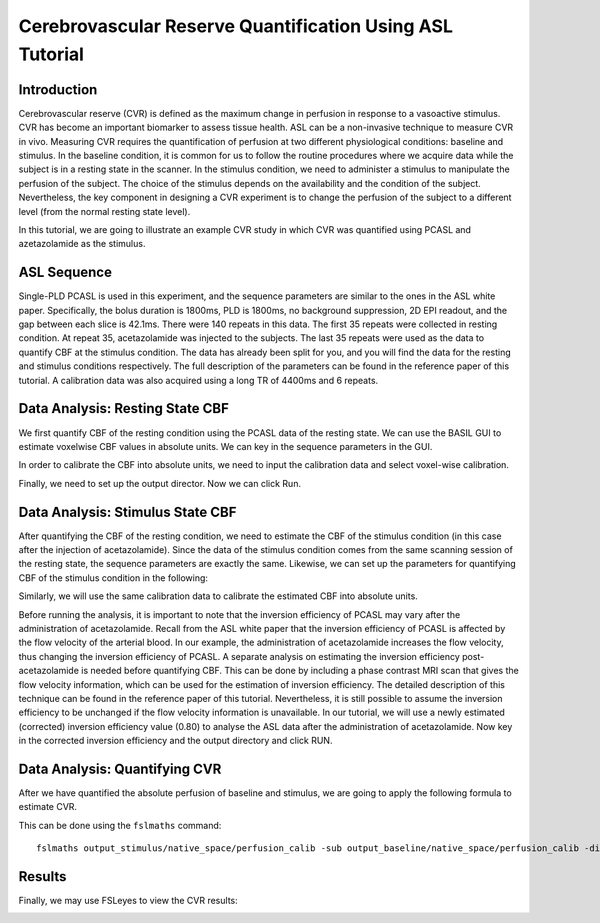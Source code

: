 =========================================================
Cerebrovascular Reserve Quantification Using ASL Tutorial
=========================================================

Introduction
============

Cerebrovascular reserve (CVR) is defined as the maximum change in perfusion in response to a vasoactive stimulus. CVR has become an important biomarker to assess tissue health. ASL can be a non-invasive technique to measure CVR in vivo. Measuring CVR requires the quantification of perfusion at two different physiological conditions: baseline and stimulus. In the baseline condition, it is common for us to follow the routine procedures where we acquire data while the subject is in a resting state in the scanner. In the stimulus condition, we need to administer a stimulus to manipulate the perfusion of the subject. The choice of the stimulus depends on the availability and the condition of the subject. Nevertheless, the key component in designing a CVR experiment is to change the perfusion of the subject to a different level (from the normal resting state level).

In this tutorial, we are going to illustrate an example CVR study in which CVR was quantified using PCASL and azetazolamide as the stimulus.


ASL Sequence
============
Single-PLD PCASL is used in this experiment, and the sequence parameters are similar to the ones in the ASL white paper. Specifically, the bolus duration is 1800ms, PLD is 1800ms, no background suppression, 2D EPI readout, and the gap between each slice is 42.1ms. There were 140 repeats in this data. The first 35 repeats were collected in resting condition. At repeat 35, acetazolamide was injected to the subjects. The last 35 repeats were used as the data to quantify CBF at the stimulus condition. The data has already been split for you, and you will find the data for the resting and stimulus conditions respectively. The full description of the parameters can be found in the reference paper of this tutorial.
A calibration data was also acquired using a long TR of 4400ms and 6 repeats.


Data Analysis: Resting State CBF
================================
We first quantify CBF of the resting condition using the PCASL data of the resting state. We can use the BASIL GUI to estimate voxelwise CBF values in absolute units. We can key in the sequence parameters in the GUI.

.. image:: /images/cvr_tutorial/baseline_data.jpg

In order to calibrate the CBF into absolute units, we need to input the calibration data and select voxel-wise calibration.

.. image:: /images/cvr_tutorial/baseline_calib.jpg

Finally, we need to set up the output director. Now we can click Run.

.. image:: /images/cvr_tutorial/baseline_output.jpg


Data Analysis: Stimulus State CBF
=================================
After quantifying the CBF of the resting condition, we need to estimate the CBF of the stimulus condition (in this case after the injection of acetazolamide). Since the data of the stimulus condition comes from the same scanning session of the resting state, the sequence parameters are exactly the same. Likewise, we can set up the parameters for quantifying CBF of the stimulus condition in the following:

.. image:: /images/cvr_tutorial/stimulus_data.jpg

Similarly, we will use the same calibration data to calibrate the estimated CBF into absolute units.

.. image:: /images/cvr_tutorial/stimulus_calib.jpg

Before running the analysis, it is important to note that the inversion efficiency of PCASL may vary after the administration of acetazolamide. Recall from the ASL white paper that the inversion efficiency of PCASL is affected by the flow velocity of the arterial blood. In our example, the administration of acetazolamide increases the flow velocity, thus changing the inversion efficiency of PCASL. A separate analysis on estimating the inversion efficiency post-acetazolamide is needed before quantifying CBF. This can be done by including a phase contrast MRI scan that gives the flow velocity information, which can be used for the estimation of inversion efficiency. The detailed description of this technique can be found in the reference paper of this tutorial. Nevertheless, it is still possible to assume the inversion efficiency to be unchanged if the flow velocity information is unavailable. In our tutorial, we will use a newly estimated (corrected) inversion efficiency value (0.80) to analyse the ASL data after the administration of acetazolamide. Now key in the corrected inversion efficiency and the output directory and click RUN.

.. image:: /images/cvr_tutorial/stimulus_output.jpg


Data Analysis: Quantifying CVR
==============================

After we have quantified the absolute perfusion of baseline and stimulus, we are going to apply the following formula to estimate CVR.

.. image:: /images/cvr_tutorial/CVR_equation.png

This can be done using the ``fslmaths`` command::

    fslmaths output_stimulus/native_space/perfusion_calib -sub output_baseline/native_space/perfusion_calib -div output_baseline/native_space/perfusion_calib -mul 100 CVR


Results
=======
Finally, we may use FSLeyes to view the CVR results:

.. image:: /images/cvr_tutorial/CVR_results.jpg
